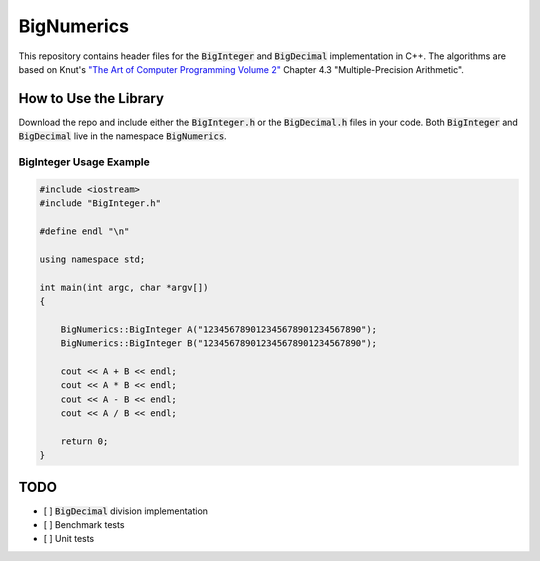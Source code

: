 ===========
BigNumerics
===========

This repository contains header files for the :code:`BigInteger` and
:code:`BigDecimal` implementation in C++. The algorithms are based on Knut's
`"The Art of Computer Programming Volume 2"
<https://cs.stanford.edu/~knuth/taocp.html>`_ Chapter 4.3 "Multiple-Precision
Arithmetic".

How to Use the Library
======================

Download the repo and include either the :code:`BigInteger.h` or the
:code:`BigDecimal.h` files in your code. Both :code:`BigInteger` and
:code:`BigDecimal` live in the namespace :code:`BigNumerics`.

BigInteger Usage Example
------------------------

.. code:: c++

    #include <iostream>
    #include "BigInteger.h"

    #define endl "\n"

    using namespace std;

    int main(int argc, char *argv[])
    {

        BigNumerics::BigInteger A("123456789012345678901234567890");
        BigNumerics::BigInteger B("123456789012345678901234567890");

        cout << A + B << endl;
        cout << A * B << endl;
        cout << A - B << endl;
        cout << A / B << endl;

        return 0;
    }


TODO
====

- [ ] :code:`BigDecimal` division implementation
- [ ] Benchmark tests
- [ ] Unit tests

.. Benchmarking
.. ============

.. This implementation is slower than java's :code:`BigInteger`.
